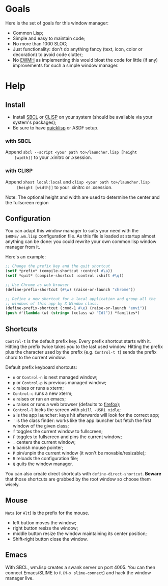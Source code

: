 * Goals
  Here is the set of goals for this window manager:

  - Common Lisp;
  - Simple and easy to maintain code;
  - No more than 1000 SLOC;
  - Just functionality: don't do anything fancy (text, icon, color or
    decoration) to avoid code clutter;
  - No [[http://standards.freedesktop.org/wm-spec/wm-spec-latest.html][EWMH]] as implementing this would bloat the code for little (if
    any) improvements for such a simple window manager.
* Help
** Install
   - Install [[http://www.sbcl.org/][SBCL]] or [[http://www.clisp.org/][CLISP]] on your system (should be available via
     your system's packages);
   - Be sure to have [[http://www.quicklisp.org/][quicklisp]] or ASDF setup.
*** with SBCL
    Append =sbcl --script <your path to>/launcher.lisp [height
    [width]]= to your .xinitrc or .xsession.
*** with CLISP
    Append =xhost local:local= and =clisp <your path to>/launcher.lisp
     [height [width]]= to your .xinitrc or .xsession.

  Note: The optional height and width are used to determine the center
  and the fullscreen region
** Configuration
   You can adapt this window manager to suits your need with the
   =$HOME/.wm.lisp= configuration file. As this file is loaded at
   startup almost anything can be done: you could rewrite your own
   common lisp window manager from it.

   Here's an example:
#+BEGIN_SRC lisp
;; Change the prefix key and the quit shortcut
(setf *prefix* (compile-shortcut :control #\a))
(setf *quit* (compile-shortcut :control :shift #\q))

;; Use Chrome as web browser
(define-prefix-shortcut (#\w) (raise-or-launch "chrome"))

;; Define a new shortcut for a local application and group all the
;; windows of this app by X Window class.
(define-prefix-shortcut (:mod-1 #\e) (raise-or-launch "envi"))
(push #'(lambda (w) (string= (xclass w) "Idl")) *families*)
#+END_SRC
** Shortcuts
   =Control-t= is the default prefix key. Every prefix shortcut starts
   with it. Hitting the prefix twice takes you to the last used
   window. Hitting the prefix plus the character used by the prefix
   (e.g. =Control-t t=) sends the prefix chord to the current window.

   Default prefix keyboard shortcuts:
   - =n= or =Control-n= is next managed window;
   - =p= or =Control-p= is previous managed window;
   - =c= raises or runs a xterm;
   - =Control-c= runs a new xterm;
   - =e= raises or run an emacs;
   - =w= raises or runs a web browser (defaults to [[https://www.mozilla.org/en-US/firefox/new/][firefox]]);
   - =Control-l= locks the screen with =pkill -USR1 xidle=;
   - =a= is the app launcher: keys hit afterwards will look for the
     correct app;
   - ='= is the class finder: works like the app launcher but fetch
     the first window of the given class;
   - =f= toggles the current window to fullscreen;
   - =F= toggles to fullscreen and pins the current window;
   - =.= centers the current window;
   - =b= banish mouse pointer;
   - =P= pin/unpin the current window (it won't be movable/resizable);
   - =R= reloads the configuration file;
   - =Q= quits the window manager.

   You can also create direct shortcuts with
   =define-direct-shortcut=. *Beware* that those shortcuts are grabbed
   by the root window so choose them wisely.
** Mouse
   =Meta= (or =Alt=) is the prefix for the mouse.
   - left button moves the window;
   - right button resize the window;
   - middle button resize the window maintaining its center position;
   - Shift-right button close the window.
** Emacs
   With SBCL, wm.lisp creates a swank server on port 4005. You can
   then connect Emacs/SLIME to it (=M-x slime-connect=) and hack the
   window manager live.
